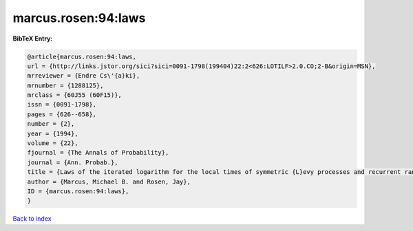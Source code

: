marcus.rosen:94:laws
====================

.. :cite:t:`marcus.rosen:94:laws`

.. bibliography:: ../../All.bib

**BibTeX Entry:**

.. code-block:: bibtex

   @article{marcus.rosen:94:laws,
   url = {http://links.jstor.org/sici?sici=0091-1798(199404)22:2<626:LOTILF>2.0.CO;2-B&origin=MSN},
   mrreviewer = {Endre Cs\'{a}ki},
   mrnumber = {1288125},
   mrclass = {60J55 (60F15)},
   issn = {0091-1798},
   pages = {626--658},
   number = {2},
   year = {1994},
   volume = {22},
   fjournal = {The Annals of Probability},
   journal = {Ann. Probab.},
   title = {Laws of the iterated logarithm for the local times of symmetric {L}evy processes and recurrent random walks},
   author = {Marcus, Michael B. and Rosen, Jay},
   ID = {marcus.rosen:94:laws},
   }

`Back to index <../index>`_
